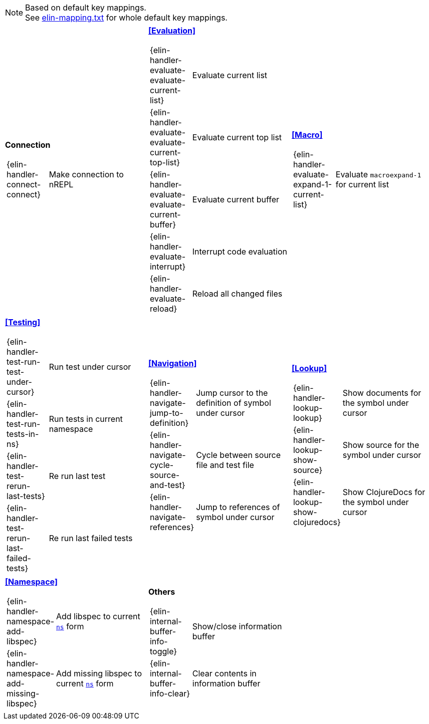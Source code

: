 
[NOTE]
====
Based on default key mappings. +
See https://github.com/liquidz/elin/blob/main/doc/elin-mapping.txt[elin-mapping.txt] for whole default key mappings.
====

[cols="33a,33a,33a"]
|===

| *Connection*
[cols="30,70"]
!===
! {elin-handler-connect-connect}
! Make connection to nREPL
!===

| *<<Evaluation>>*
[cols="30,70"]
!===
! {elin-handler-evaluate-evaluate-current-list}
! Evaluate current list
! {elin-handler-evaluate-evaluate-current-top-list}
! Evaluate current top list
! {elin-handler-evaluate-evaluate-current-buffer}
! Evaluate current buffer
! {elin-handler-evaluate-interrupt}
! Interrupt code evaluation
! {elin-handler-evaluate-reload}
! Reload all changed files
!===

| *<<Macro>>*
[cols="30,70"]
!===
! {elin-handler-evaluate-expand-1-current-list}
! Evaluate `macroexpand-1` for current list
!===

| *<<Testing>>*
[cols="30,70"]
!===
! {elin-handler-test-run-test-under-cursor}
! Run test under cursor
! {elin-handler-test-run-tests-in-ns}
! Run tests in current namespace
! {elin-handler-test-rerun-last-tests}
! Re run last test
! {elin-handler-test-rerun-last-failed-tests}
! Re run last failed tests
!===

| *<<Navigation>>*
[cols="30,70"]
!===
! {elin-handler-navigate-jump-to-definition}
! Jump cursor to the definition of symbol under cursor
! {elin-handler-navigate-cycle-source-and-test}
! Cycle between source file and test file
! {elin-handler-navigate-references}
! Jump to references of symbol under cursor
!===

| *<<Lookup>>*
[cols="30,70"]
!===
! {elin-handler-lookup-lookup}
! Show documents for the symbol under cursor
! {elin-handler-lookup-show-source}
! Show source for the symbol under cursor
! {elin-handler-lookup-show-clojuredocs}
! Show ClojureDocs for the symbol under cursor
!===

| *<<Namespace>>*
[cols="30,70"]
!===
! {elin-handler-namespace-add-libspec}
! Add libspec to current https://clojuredocs.org/clojure.core/ns[`ns`] form
! {elin-handler-namespace-add-missing-libspec}
! Add missing libspec to current https://clojuredocs.org/clojure.core/ns[`ns`] form
!===

| *Others*
[cols="30,70"]
!===
! {elin-internal-buffer-info-toggle}
! Show/close information buffer
! {elin-internal-buffer-info-clear}
! Clear contents in information buffer
!===

|

// End of cheatsheet
|===

